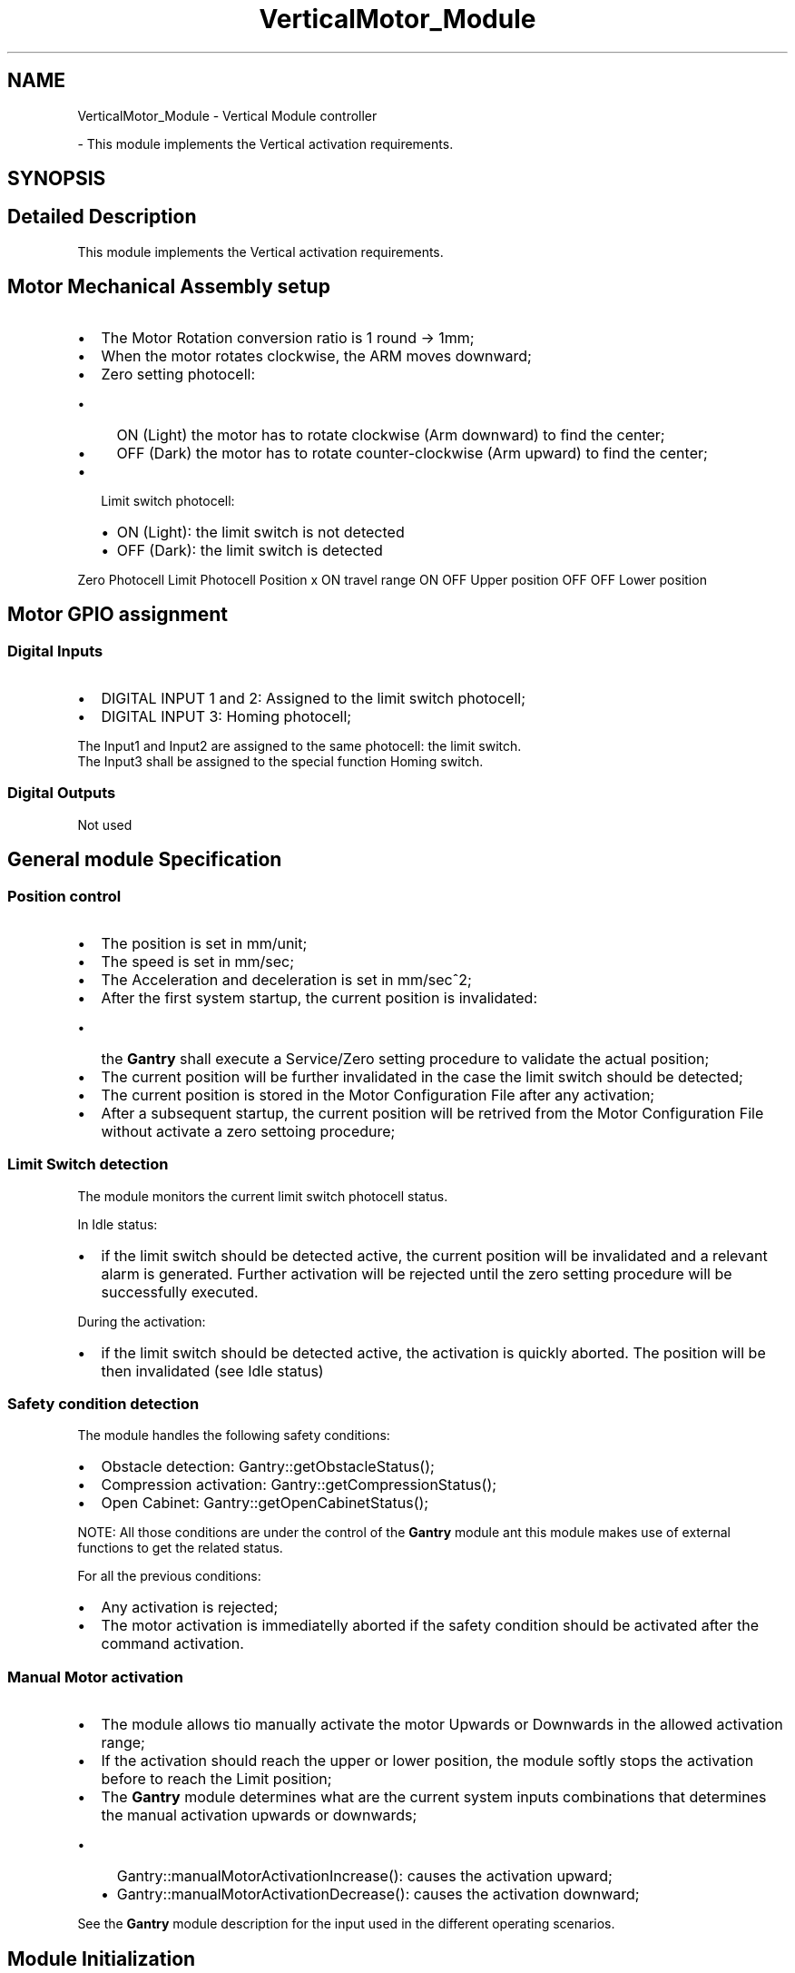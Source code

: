 .TH "VerticalMotor_Module" 3 "Mon May 13 2024" "MCPU_MASTER Software Description" \" -*- nroff -*-
.ad l
.nh
.SH NAME
VerticalMotor_Module \- Vertical Module controller
.PP
 \- This module implements the Vertical activation requirements\&.  

.SH SYNOPSIS
.br
.PP
.SH "Detailed Description"
.PP 
This module implements the Vertical activation requirements\&. 


.SH "Motor Mechanical Assembly setup"
.PP
.IP "\(bu" 2
The Motor Rotation conversion ratio is 1 round -> 1mm;
.IP "\(bu" 2
When the motor rotates clockwise, the ARM moves downward;
.IP "\(bu" 2
Zero setting photocell:
.IP "  \(bu" 4
ON (Light) the motor has to rotate clockwise (Arm downward) to find the center;
.IP "  \(bu" 4
OFF (Dark) the motor has to rotate counter-clockwise (Arm upward) to find the center;
.PP

.IP "\(bu" 2
Limit switch photocell:
.IP "  \(bu" 4
ON (Light): the limit switch is not detected
.IP "  \(bu" 4
OFF (Dark): the limit switch is detected
.PP

.PP
.PP
Zero Photocell   Limit Photocell   Position    x   ON   travel range    ON   OFF   Upper position    OFF   OFF   Lower position   
.SH "Motor GPIO assignment"
.PP
.SS "Digital Inputs"
.IP "\(bu" 2
DIGITAL INPUT 1 and 2: Assigned to the limit switch photocell;
.IP "\(bu" 2
DIGITAL INPUT 3: Homing photocell;
.PP
.PP
The Input1 and Input2 are assigned to the same photocell: the limit switch\&.
.br
The Input3 shall be assigned to the special function Homing switch\&.
.SS "Digital Outputs"
Not used 
.br
.SH "General module Specification"
.PP
.SS "Position control"
.IP "\(bu" 2
The position is set in mm/unit;
.IP "\(bu" 2
The speed is set in mm/sec;
.IP "\(bu" 2
The Acceleration and deceleration is set in mm/sec^2;
.IP "\(bu" 2
After the first system startup, the current position is invalidated:
.IP "  \(bu" 4
the \fBGantry\fP shall execute a Service/Zero setting procedure to validate the actual position;
.PP

.IP "\(bu" 2
The current position will be further invalidated in the case the limit switch should be detected;
.IP "\(bu" 2
The current position is stored in the Motor Configuration File after any activation;
.IP "\(bu" 2
After a subsequent startup, the current position will be retrived from the Motor Configuration File without activate a zero settoing procedure;
.PP
.SS "Limit Switch detection"
The module monitors the current limit switch photocell status\&.
.PP
In Idle status:
.IP "\(bu" 2
if the limit switch should be detected active, the current position will be invalidated and a relevant alarm is generated\&. Further activation will be rejected until the zero setting procedure will be successfully executed\&.
.PP
.PP
During the activation:
.IP "\(bu" 2
if the limit switch should be detected active, the activation is quickly aborted\&. The position will be then invalidated (see Idle status)
.PP
.SS "Safety condition detection"
The module handles the following safety conditions:
.IP "\(bu" 2
Obstacle detection: Gantry::getObstacleStatus();
.IP "\(bu" 2
Compression activation: Gantry::getCompressionStatus();
.IP "\(bu" 2
Open Cabinet: Gantry::getOpenCabinetStatus();
.PP
NOTE: All those conditions are under the control of the \fBGantry\fP module ant this module makes use of external functions to get the related status\&.
.PP
.PP
For all the previous conditions:
.IP "\(bu" 2
Any activation is rejected;
.IP "\(bu" 2
The motor activation is immediatelly aborted if the safety condition should be activated after the command activation\&.
.PP
.SS "Manual Motor activation"
.IP "\(bu" 2
The module allows tio manually activate the motor Upwards or Downwards in the allowed activation range;
.IP "\(bu" 2
If the activation should reach the upper or lower position, the module softly stops the activation before to reach the Limit position;
.IP "\(bu" 2
The \fBGantry\fP module determines what are the current system inputs combinations that determines the manual activation upwards or downwards;
.IP "  \(bu" 4
Gantry::manualMotorActivationIncrease(): causes the activation upward;
.IP "  \(bu" 4
Gantry::manualMotorActivationDecrease(): causes the activation downward;
.PP

.PP
.PP
See the \fBGantry\fP module description for the input used in the different operating scenarios\&.
.SH "Module Initialization"
.PP
.IP "\(bu" 2
The module overrides the initializeSpecificObjectDictionaryCallback() in order to initialize specific registers of the Vertical Motor control\&.
.PP
.SH "Manual Activation"
.PP
The Module implements the manual activation, inheriting the Manual Activation feature from the CanOpenMotor Base Class\&. The module override the following callbacks:
.IP "\(bu" 2
manualPositioningRunningCallback(): during the manual activation the activation inputs, the limit swithc and the safety condition are monitored;
.IP "\(bu" 2
manualPositioningCompletedCallback(): at the command completion the encoder position is stored into the configuration file\&.
.PP
.PP
The Module
.SH "Automatic activation"
.PP
.SH "Zero Setting"
.PP
.SH "Safety"
.PP

.SH "Author"
.PP 
Generated automatically by Doxygen for MCPU_MASTER Software Description from the source code\&.
